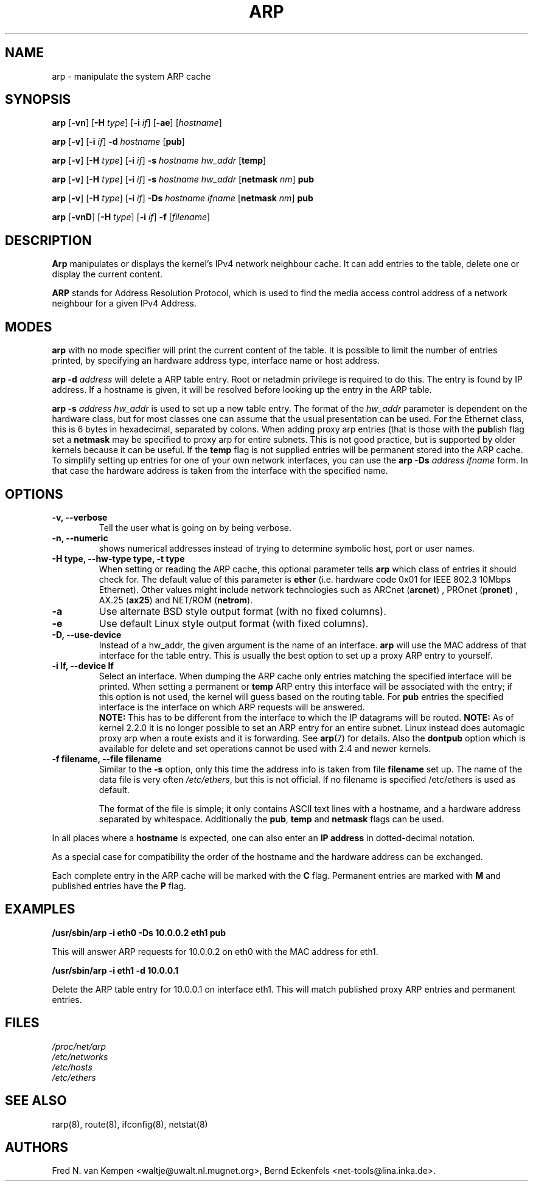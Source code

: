 .TH ARP 8 "2008\-10\-03" "net\-tools" "Linux System Administrator's Manual"
.SH NAME
arp \- manipulate the system ARP cache
.SH SYNOPSIS
.B arp 
.RB [ \-vn ] 
.RB [ \-H 
.IR type ] 
.RB [ \-i
.IR if ] 
.RB [ \-ae ]
.RI [ hostname ]
.PP
.B arp 
.RB [ \-v ]
.RB [ \-i
.IR if ] 
.B \-d 
.I hostname
.RB [ pub ]
.PP
.B arp 
.RB [ \-v ] 
.RB [ \-H
.IR type ] 
.RB [ \-i
.IR if ] 
.B \-s
.I hostname hw_addr
.RB [ temp ] 
.PP
.B arp 
.RB [ \-v ] 
.RB [ \-H
.IR type ] 
.RB [ \-i
.IR if ] 
.B \-s
.I hostname hw_addr
.RB [ netmask
.IR nm ] 
.B pub
.PP
.B arp 
.RB [ \-v ] 
.RB [ \-H
.IR type ] 
.RB [ \-i
.IR if ] 
.B \-Ds 
.I hostname
.I ifname
.RB [ netmask
.IR nm ] 
.B pub
.PP
.B arp 
.RB [ \-vnD ]
.RB [ \-H 
.IR type ] 
.RB [ \-i
.IR if ]
.B \-f 
.RI [ filename ]

.SH DESCRIPTION
.B Arp
manipulates or displays the kernel's IPv4 network neighbour cache. It can add
entries to the table, delete one or display the current content.

.B ARP
stands for Address Resolution Protocol, which is used to find the media
access control address of a network neighbour for a given IPv4 Address.
.SH MODES
.B arp
with no mode specifier will print the current content of the table. It is
possible to limit the number of entries printed, by specifying an hardware
address type, interface name or host address.

.B arp -d
.I address
will delete a ARP table entry. Root or netadmin privilege is required to do
this. The entry is found by IP address. If a hostname is given, it will be
resolved before looking up the entry in the ARP table.

.B arp -s
.I address hw_addr
is used to set up a new table entry. The format of the 
.I hw_addr
parameter is dependent on the hardware class, but for most classes one can
assume that the usual presentation can be used.  For the Ethernet class,
this is 6 bytes in hexadecimal, separated by colons. When adding proxy arp
entries (that is those with the
.BR pub lish 
flag set a 
.B netmask 
may be specified to proxy arp for entire subnets. This is not good
practice, but is supported by older kernels because it can be
useful. If the
.B temp
flag is not supplied entries will be permanent stored into the ARP
cache. To simplify setting up entries for one of your own network interfaces, you can use the
.B "arp \-Ds"
.I address ifname
form. In that case the hardware address is taken from the interface with the
specified name.

.br
.SH OPTIONS
.TP
.B "\-v, \-\-verbose"
Tell the user what is going on by being verbose.
.TP
.B "\-n, \-\-numeric"
shows numerical addresses instead of trying to determine symbolic host, port
or user names.
.TP
.B "\-H type, \-\-hw\-type type, \-t type"
When setting or reading the ARP cache, this optional parameter tells
.B arp
which class of entries it should check for.  The default value of
this parameter is
.B ether
(i.e. hardware code 0x01 for IEEE 802.3 10Mbps Ethernet).
Other values might include network technologies such as
.RB "ARCnet (" arcnet ")"
,
.RB "PROnet (" pronet ")"
,
.RB "AX.25 (" ax25 ")"
and
.RB "NET/ROM (" netrom ")."
.TP
.B \-a
Use alternate BSD style output format (with no fixed columns).
.TP
.B \-e
Use default Linux style output format (with fixed columns).
.TP
.B "\-D, \-\-use-device"
Instead of a hw_addr, the given argument is the name of an interface. 
.B arp
will use the MAC address of that interface for the table entry. This is usually the best option to set up a proxy ARP entry to yourself.
.TP
.B "\-i If, \-\-device If"
Select an interface. When dumping the ARP cache only entries matching
the specified interface will be printed. When setting a permanent or
.B temp
ARP entry this interface will be associated with the entry; if this
option is not used, the kernel will guess based on the routing
table. For
.B pub
entries the specified interface is the interface on which ARP requests will
be answered. 
.br
.B NOTE:
This has to be different from the interface to which the IP
datagrams will be routed.
.B NOTE:
As of kernel 2.2.0 it is no longer possible to set an ARP entry for an 
entire subnet. Linux instead does automagic proxy arp when a route
exists and it is forwarding. See 
.BR arp (7)
for details. Also the
.B dontpub
option which is available for delete and set operations cannot be 
used with 2.4 and newer kernels.
.TP
.B "\-f filename, \-\-file filename"
Similar to the
.B \-s
option, only this time the address info is taken from file
.B filename
.  This can be used if ARP entries for a lot of hosts have to be
set up.  The name of the data file is very often
.IR /etc/ethers , 
but this is not official. If no filename is specified /etc/ethers
is used as default.
.sp 1
The format of the file is simple; it
only contains ASCII text lines with a hostname, and a hardware
address separated by whitespace. Additionally the 
.BR "pub" , " temp" " and" " netmask"
flags can be used.
.LP
In all places where a
.B hostname
is expected, one can also enter an
.B "IP address"
in dotted-decimal notation.
.P
As a special case for compatibility the order of the hostname and 
the hardware address can be exchanged.
.LP 
Each complete entry in the ARP cache will be marked with the
.B C
flag. Permanent entries are marked with
.B M
and published entries have the
.B P
flag.
.SH EXAMPLES
.B /usr/sbin/arp -i eth0 -Ds 10.0.0.2 eth1 pub

This will answer ARP requests for 10.0.0.2 on eth0 with the MAC address for
eth1.

.B /usr/sbin/arp -i eth1 -d 10.0.0.1

Delete the ARP table entry for 10.0.0.1 on interface eth1. This will match
published proxy ARP entries and permanent entries.
.SH FILES
.I /proc/net/arp
.br
.I /etc/networks
.br
.I /etc/hosts
.br
.I /etc/ethers
.SH SEE ALSO
rarp(8), route(8), ifconfig(8), netstat(8)
.SH AUTHORS
Fred N. van Kempen <waltje@uwalt.nl.mugnet.org>, Bernd Eckenfels <net\-tools@lina.inka.de>.
